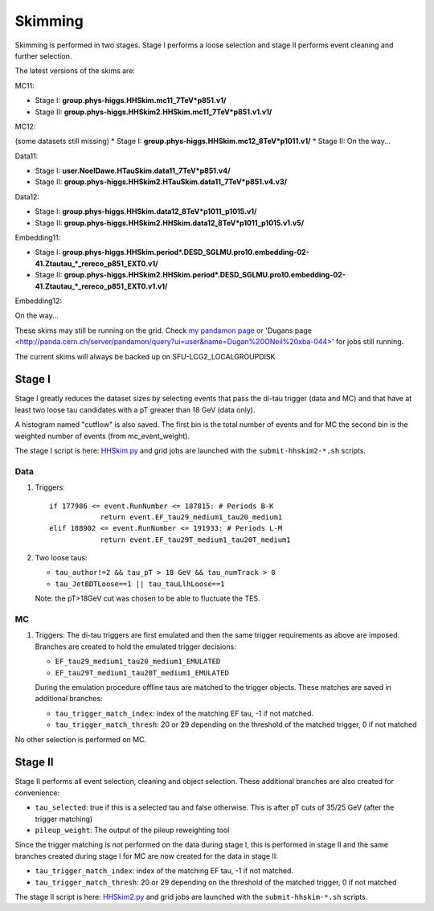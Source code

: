 Skimming
========

Skimming is performed in two stages. Stage I performs a loose selection
and stage II performs event cleaning and further selection.

The latest versions of the skims are:

MC11:

* Stage I: **group.phys-higgs.HHSkim.mc11_7TeV*p851.v1/**
* Stage II: **group.phys-higgs.HHSkim2.HHSkim.mc11_7TeV*p851.v1.v1/**

MC12:

(some datasets still missing)
* Stage I: **group.phys-higgs.HHSkim.mc12_8TeV*p1011.v1/**
* Stage II: On the way... 

Data11:

* Stage I: **user.NoelDawe.HTauSkim.data11_7TeV*p851.v4/**
* Stage II: **group.phys-higgs.HHSkim2.HTauSkim.data11_7TeV*p851.v4.v3/**

Data12:

* Stage I: **group.phys-higgs.HHSkim.data12_8TeV*p1011_p1015.v1/**
* Stage II: **group.phys-higgs.HHSkim2.HHSkim.data12_8TeV*p1011_p1015.v1.v5/**

Embedding11:

* Stage I: **group.phys-higgs.HHSkim.period*.DESD_SGLMU.pro10.embedding-02-41.Ztautau_*_rereco_p851_EXT0.v1/**
* Stage II: **group.phys-higgs.HHSkim2.HHSkim.period*.DESD_SGLMU.pro10.embedding-02-41.Ztautau_*_rereco_p851_EXT0.v1.v1/**

Embedding12:

On the way...

These skims may still be running on the grid. Check
`my pandamon page <http://panda.cern.ch/server/pandamon/query?ui=user&name=Edmund%20Dawe%20ptu-382>`_ or 'Dugans page <http://panda.cern.ch/server/pandamon/query?ui=user&name=Dugan%20ONeil%20xba-044>'
for jobs still running.

The current skims will always be backed up on SFU-LCG2_LOCALGROUPDISK

Stage I
-------

Stage I greatly reduces the dataset sizes
by selecting events that pass the di-tau trigger (data and MC) and that have at
least two loose tau candidates with a pT greater than 18 GeV (data only).

A histogram named "cutflow" is also saved.
The first bin is the total number of events and for MC the second
bin is the weighted number of events (from mc_event_weight).

The stage I script is here:
`HHSkim.py <https://svnweb.cern.ch/trac/atlasphys/browser/Physics/Higgs/HSG4/software/common/higgspy_svn/trunk/HHSkim.py>`_
and grid jobs are launched with the ``submit-hhskim2-*.sh`` scripts.

Data
~~~~

1) Triggers::

    if 177986 <= event.RunNumber <= 187815: # Periods B-K
  		return event.EF_tau29_medium1_tau20_medium1
    elif 188902 <= event.RunNumber <= 191933: # Periods L-M
  		return event.EF_tau29T_medium1_tau20T_medium1

2) Two loose taus:

   * ``tau_author!=2 && tau_pT > 18 GeV && tau_numTrack > 0``
   * ``tau_JetBDTLoose==1 || tau_tauLlhLoose==1``

   Note: the pT>18GeV cut was chosen to be able to fluctuate the TES.

MC
~~

1) Triggers: The di-tau triggers are first emulated and then the same trigger
   requirements as above are imposed. Branches are created to hold the emulated
   trigger decisions:
	  
   * ``EF_tau29_medium1_tau20_medium1_EMULATED``
   * ``EF_tau29T_medium1_tau20T_medium1_EMULATED``
	
   During the emulation procedure offline taus are matched to the trigger
   objects. These matches are saved in additional branches:

   * ``tau_trigger_match_index``: index of the matching EF tau, -1 if not matched.
   * ``tau_trigger_match_thresh``: 20 or 29 depending on the threshold of the
     matched trigger, 0 if not matched

No other selection is performed on MC.

Stage II
--------

Stage II performs all event selection, cleaning and object selection. These
additional branches are also created for convenience:

* ``tau_selected``: true if this is a selected tau and false otherwise.
  This is after pT cuts of 35/25 GeV (after the trigger matching) 
* ``pileup_weight``: The output of the pileup reweighting tool

Since the trigger matching is not performed on the data during stage I, this is
performed in stage II and the same branches created during stage I for MC are
now created for the data in stage II:

* ``tau_trigger_match_index``: index of the matching EF tau, -1 if not matched.
* ``tau_trigger_match_thresh``: 20 or 29 depending on the threshold of the
  matched trigger, 0 if not matched

The stage II script is here:
`HHSkim2.py <https://svnweb.cern.ch/trac/atlasphys/browser/Physics/Higgs/HSG4/software/common/higgspy_svn/trunk/HHSkim2.py>`_
and grid jobs are launched with the ``submit-hhskim-*.sh`` scripts.
